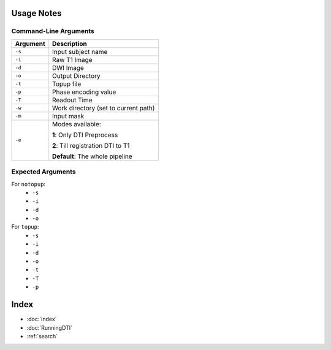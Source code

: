 Usage Notes
===========

Command-Line Arguments
----------------------

.. list-table::
   :header-rows: 1

   * - Argument
     - Description
   * - ``-s``
     - Input subject name
   * - ``-i``
     - Raw T1 Image
   * - ``-d``
     - DWI Image
   * - ``-o``
     - Output Directory
   * - ``-t``
     - Topup file
   * - ``-p``
     - Phase encoding value
   * - ``-T``
     - Readout Time
   * - ``-w``
     - Work directory (set to current path)
   * - ``-m``
     - Input mask
   * - ``-e``
     - Modes available:

       **1**: Only DTI Preprocess

       **2**: Till registration DTI to T1

       **Default**: The whole pipeline


Expected Arguments
------------------

For ``notopup``:
   - ``-s``
   - ``-i``
   - ``-d``
   - ``-o``

For ``topup``:
   - ``-s``
   - ``-i``
   - ``-d``
   - ``-o``
   - ``-t``
   - ``-T``
   - ``-p``


Index
==================

* :doc:`index`
* :doc:`RunningDTI`
* :ref:`search`
